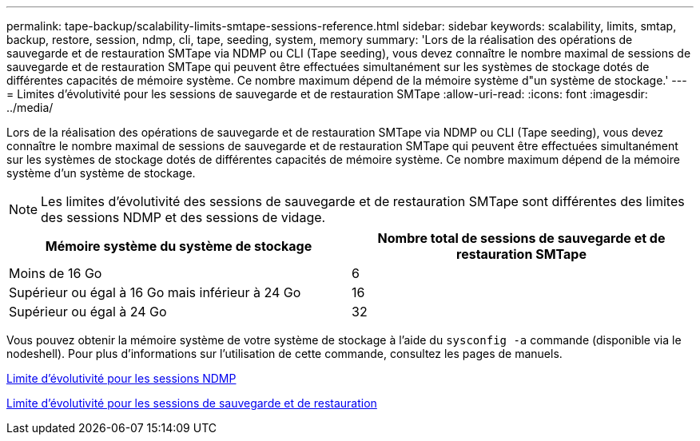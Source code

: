 ---
permalink: tape-backup/scalability-limits-smtape-sessions-reference.html 
sidebar: sidebar 
keywords: scalability, limits, smtap, backup, restore, session, ndmp, cli, tape, seeding, system, memory 
summary: 'Lors de la réalisation des opérations de sauvegarde et de restauration SMTape via NDMP ou CLI (Tape seeding), vous devez connaître le nombre maximal de sessions de sauvegarde et de restauration SMTape qui peuvent être effectuées simultanément sur les systèmes de stockage dotés de différentes capacités de mémoire système. Ce nombre maximum dépend de la mémoire système d"un système de stockage.' 
---
= Limites d'évolutivité pour les sessions de sauvegarde et de restauration SMTape
:allow-uri-read: 
:icons: font
:imagesdir: ../media/


[role="lead"]
Lors de la réalisation des opérations de sauvegarde et de restauration SMTape via NDMP ou CLI (Tape seeding), vous devez connaître le nombre maximal de sessions de sauvegarde et de restauration SMTape qui peuvent être effectuées simultanément sur les systèmes de stockage dotés de différentes capacités de mémoire système. Ce nombre maximum dépend de la mémoire système d'un système de stockage.

[NOTE]
====
Les limites d'évolutivité des sessions de sauvegarde et de restauration SMTape sont différentes des limites des sessions NDMP et des sessions de vidage.

====
|===
| Mémoire système du système de stockage | Nombre total de sessions de sauvegarde et de restauration SMTape 


 a| 
Moins de 16 Go
 a| 
6



 a| 
Supérieur ou égal à 16 Go mais inférieur à 24 Go
 a| 
16



 a| 
Supérieur ou égal à 24 Go
 a| 
32

|===
Vous pouvez obtenir la mémoire système de votre système de stockage à l'aide du `sysconfig -a` commande (disponible via le nodeshell). Pour plus d'informations sur l'utilisation de cette commande, consultez les pages de manuels.

xref:scalability-limits-ndmp-sessions-reference.adoc[Limite d'évolutivité pour les sessions NDMP]

xref:scalability-limits-dump-backup-restore-sessions-concept.adoc[Limite d'évolutivité pour les sessions de sauvegarde et de restauration]
